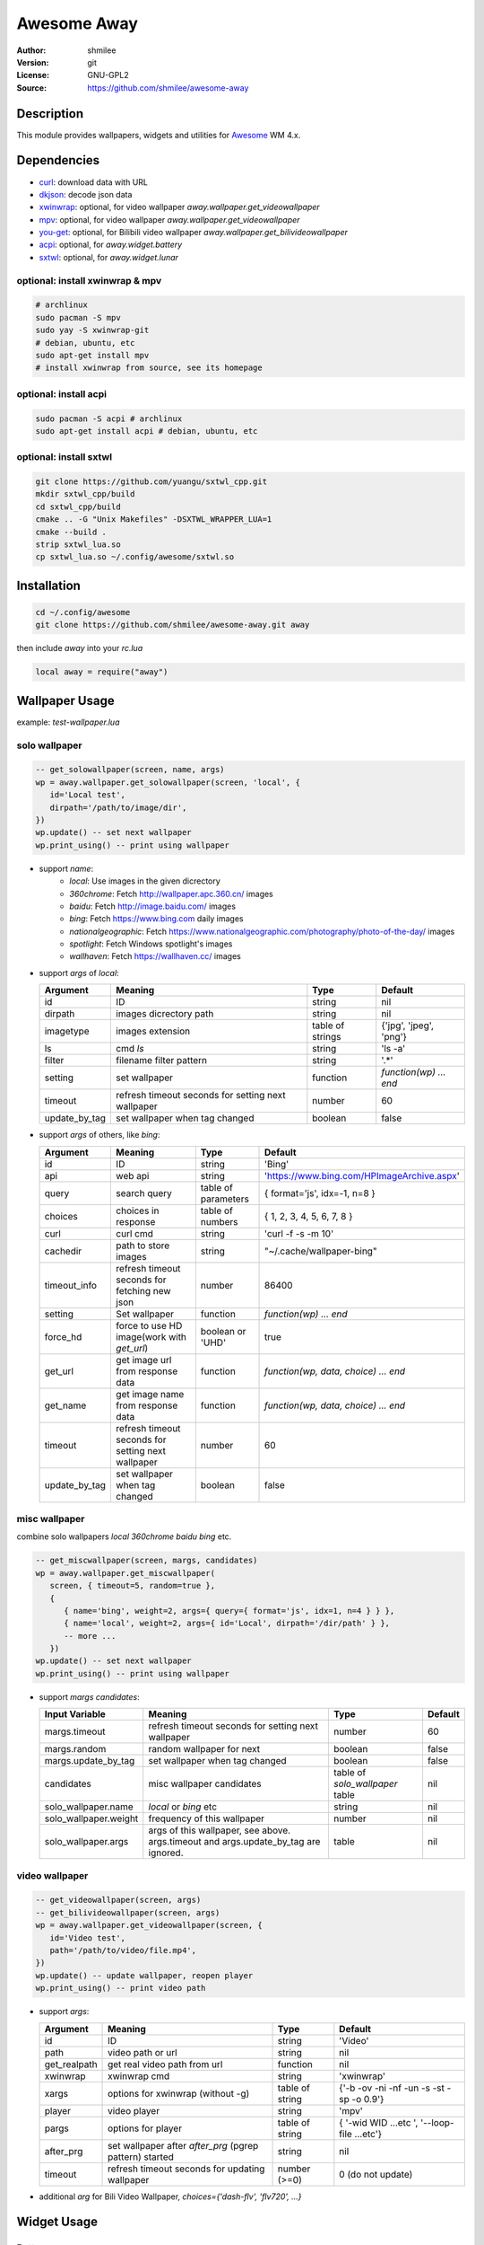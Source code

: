 Awesome Away
==============

:Author: shmilee
:Version: git
:License: GNU-GPL2
:Source: https://github.com/shmilee/awesome-away

Description
-----------

This module provides wallpapers, widgets and utilities for Awesome_ WM 4.x.


Dependencies
------------

* curl_: download data with URL
* dkjson_: decode json data
* xwinwrap_: optional, for video wallpaper `away.wallpaper.get_videowallpaper`
* mpv_: optional, for video wallpaper `away.wallpaper.get_videowallpaper`
* you-get_: optional, for Bilibili video wallpaper `away.wallpaper.get_bilivideowallpaper`
* acpi_: optional, for `away.widget.battery`
* sxtwl_: optional, for `away.widget.lunar`

optional: install xwinwrap & mpv
````````````````````````````````

.. code:: shell

    # archlinux
    sudo pacman -S mpv
    sudo yay -S xwinwrap-git
    # debian, ubuntu, etc
    sudo apt-get install mpv
    # install xwinwrap from source, see its homepage

optional: install acpi
```````````````````````

.. code:: shell

    sudo pacman -S acpi # archlinux
    sudo apt-get install acpi # debian, ubuntu, etc

optional: install sxtwl
```````````````````````

.. code:: shell

   git clone https://github.com/yuangu/sxtwl_cpp.git
   mkdir sxtwl_cpp/build
   cd sxtwl_cpp/build
   cmake .. -G "Unix Makefiles" -DSXTWL_WRAPPER_LUA=1
   cmake --build .
   strip sxtwl_lua.so
   cp sxtwl_lua.so ~/.config/awesome/sxtwl.so


Installation
------------

.. code:: bash

   cd ~/.config/awesome
   git clone https://github.com/shmilee/awesome-away.git away

then include `away` into your `rc.lua`

.. code:: lua

   local away = require("away")

Wallpaper Usage
---------------

example: `test-wallpaper.lua`

solo wallpaper
``````````````

.. code:: lua

   -- get_solowallpaper(screen, name, args)
   wp = away.wallpaper.get_solowallpaper(screen, 'local', {
      id='Local test',
      dirpath='/path/to/image/dir',
   })
   wp.update() -- set next wallpaper
   wp.print_using() -- print using wallpaper

* support `name`:
   - `local`: Use images in the given dicrectory
   - `360chrome`: Fetch http://wallpaper.apc.360.cn/ images
   - `baidu`: Fetch http://image.baidu.com/ images
   - `bing`: Fetch https://www.bing.com daily images
   - `nationalgeographic`: Fetch https://www.nationalgeographic.com/photography/photo-of-the-day/ images
   - `spotlight`: Fetch Windows spotlight's images
   - `wallhaven`: Fetch https://wallhaven.cc/ images

* support `args` of `local`:

  +---------------+----------------------------------------------------+------------------+------------------------+
  | Argument      | Meaning                                            | Type             | Default                |
  +===============+====================================================+==================+========================+
  | id            | ID                                                 | string           | nil                    |
  +---------------+----------------------------------------------------+------------------+------------------------+
  | dirpath       | images dicrectory path                             | string           | nil                    |
  +---------------+----------------------------------------------------+------------------+------------------------+
  | imagetype     | images extension                                   | table of strings | {'jpg', 'jpeg', 'png'} |
  +---------------+----------------------------------------------------+------------------+------------------------+
  | ls            | cmd `ls`                                           | string           | 'ls -a'                |
  +---------------+----------------------------------------------------+------------------+------------------------+
  | filter        | filename filter pattern                            | string           | '.*'                   |
  +---------------+----------------------------------------------------+------------------+------------------------+
  | setting       | set wallpaper                                      | function         | `function(wp) ... end` |
  +---------------+----------------------------------------------------+------------------+------------------------+
  | timeout       | refresh timeout seconds for setting next wallpaper | number           | 60                     |
  +---------------+----------------------------------------------------+------------------+------------------------+
  | update_by_tag | set wallpaper when tag changed                     | boolean          | false                  |
  +---------------+----------------------------------------------------+------------------+------------------------+

* support `args` of others, like `bing`:

  +---------------+----------------------------------------------------+---------------------+--------------------------------------------+
  | Argument      | Meaning                                            | Type                | Default                                    |
  +===============+====================================================+=====================+============================================+
  | id            | ID                                                 | string              | 'Bing'                                     |
  +---------------+----------------------------------------------------+---------------------+--------------------------------------------+
  | api           | web api                                            | string              | 'https://www.bing.com/HPImageArchive.aspx' |
  +---------------+----------------------------------------------------+---------------------+--------------------------------------------+
  | query         | search query                                       | table of parameters | { format='js', idx=-1, n=8 }               |
  +---------------+----------------------------------------------------+---------------------+--------------------------------------------+
  | choices       | choices in response                                | table of numbers    | { 1, 2, 3, 4, 5, 6, 7, 8 }                 |
  +---------------+----------------------------------------------------+---------------------+--------------------------------------------+
  | curl          | curl cmd                                           | string              | 'curl -f -s -m 10'                         |
  +---------------+----------------------------------------------------+---------------------+--------------------------------------------+
  | cachedir      | path to store images                               | string              | "~/.cache/wallpaper-bing"                  |
  +---------------+----------------------------------------------------+---------------------+--------------------------------------------+
  | timeout_info  | refresh timeout seconds for fetching new json      | number              | 86400                                      |
  +---------------+----------------------------------------------------+---------------------+--------------------------------------------+
  | setting       | Set wallpaper                                      | function            | `function(wp) ... end`                     |
  +---------------+----------------------------------------------------+---------------------+--------------------------------------------+
  | force_hd      | force to use HD image(work with `get_url`)         | boolean or 'UHD'    | true                                       |
  +---------------+----------------------------------------------------+---------------------+--------------------------------------------+
  | get_url       | get image url from response data                   | function            | `function(wp, data, choice) ... end`       |
  +---------------+----------------------------------------------------+---------------------+--------------------------------------------+
  | get_name      | get image name  from response data                 | function            | `function(wp, data, choice) ... end`       |
  +---------------+----------------------------------------------------+---------------------+--------------------------------------------+
  | timeout       | refresh timeout seconds for setting next wallpaper | number              | 60                                         |
  +---------------+----------------------------------------------------+---------------------+--------------------------------------------+
  | update_by_tag | set wallpaper when tag changed                     | boolean             | false                                      |
  +---------------+----------------------------------------------------+---------------------+--------------------------------------------+

misc wallpaper
``````````````

combine solo wallpapers `local` `360chrome` `baidu` `bing` etc.

.. code:: lua

   -- get_miscwallpaper(screen, margs, candidates)
   wp = away.wallpaper.get_miscwallpaper(
      screen, { timeout=5, random=true },
      {
         { name='bing', weight=2, args={ query={ format='js', idx=1, n=4 } } },
         { name='local', weight=2, args={ id='Local', dirpath='/dir/path' } },
         -- more ...
      })
   wp.update() -- set next wallpaper
   wp.print_using() -- print using wallpaper

* support `margs` `candidates`:

  +-----------------------+----------------------------------------------------+---------------------------------+---------+
  | Input Variable        | Meaning                                            | Type                            | Default |
  +=======================+====================================================+=================================+=========+
  | margs.timeout         | refresh timeout seconds for setting next wallpaper | number                          | 60      |
  +-----------------------+----------------------------------------------------+---------------------------------+---------+
  | margs.random          | random wallpaper for next                          | boolean                         | false   |
  +-----------------------+----------------------------------------------------+---------------------------------+---------+
  | margs.update_by_tag   | set wallpaper when tag changed                     | boolean                         | false   |
  +-----------------------+----------------------------------------------------+---------------------------------+---------+
  | candidates            | misc wallpaper candidates                          | table of `solo_wallpaper` table | nil     |
  +-----------------------+----------------------------------------------------+---------------------------------+---------+
  | solo_wallpaper.name   | `local` or `bing` etc                              | string                          | nil     |
  +-----------------------+----------------------------------------------------+---------------------------------+---------+
  | solo_wallpaper.weight | frequency of this wallpaper                        | number                          | nil     |
  +-----------------------+----------------------------------------------------+---------------------------------+---------+
  | solo_wallpaper.args   | args of this wallpaper, see above. args.timeout    | table                           | nil     |
  |                       | and args.update_by_tag are ignored.                |                                 |         |
  +-----------------------+----------------------------------------------------+---------------------------------+---------+

video wallpaper
```````````````

.. code:: lua

   -- get_videowallpaper(screen, args)
   -- get_bilivideowallpaper(screen, args)
   wp = away.wallpaper.get_videowallpaper(screen, {
      id='Video test',
      path='/path/to/video/file.mp4',
   })
   wp.update() -- update wallpaper, reopen player
   wp.print_using() -- print video path

* support `args`:

  +--------------+---------------------------------------------------------+-----------------+------------------------+
  | Argument     | Meaning                                                 | Type            | Default                |
  +==============+=========================================================+=================+========================+
  | id           | ID                                                      | string          | 'Video'                |
  +--------------+---------------------------------------------------------+-----------------+------------------------+
  | path         | video path or url                                       | string          | nil                    |
  +--------------+---------------------------------------------------------+-----------------+------------------------+
  | get_realpath | get real video path from url                            | function        | nil                    |
  +--------------+---------------------------------------------------------+-----------------+------------------------+
  | xwinwrap     | xwinwrap cmd                                            | string          | 'xwinwrap'             |
  +--------------+---------------------------------------------------------+-----------------+------------------------+
  | xargs        | options for xwinwrap (without -g)                       | table of string | {'-b -ov -ni -nf -un   |
  |              |                                                         |                 | -s -st -sp -o 0.9'}    |
  +--------------+---------------------------------------------------------+-----------------+------------------------+
  | player       | video player                                            | string          | 'mpv'                  |
  +--------------+---------------------------------------------------------+-----------------+------------------------+
  | pargs        | options for player                                      | table of string | { '-wid WID  ...etc ', |
  |              |                                                         |                 | '--loop-file ...etc'}  |
  +--------------+---------------------------------------------------------+-----------------+------------------------+
  | after_prg    | set wallpaper after *after_prg* (pgrep pattern) started | string          | nil                    |
  +--------------+---------------------------------------------------------+-----------------+------------------------+
  | timeout      | refresh timeout seconds for updating wallpaper          | number (>=0)    | 0 (do not update)      |
  +--------------+---------------------------------------------------------+-----------------+------------------------+

* additional `arg` for Bili Video Wallpaper, `choices={'dash-flv', 'flv720', ...}`


Widget Usage
--------------

Battery
````````

.. code:: lua

    battery = away.widget.battery({
        timeout = 5,
        font ='Ubuntu Mono 12',
        --setting = function(battery) .... end,
    })
    battery:attach(battery.wicon)
    -- add battery.observer.handlers to handle observer.status
    --table.insert(battery.observer.handlers, function(observer, val) ... end)


农历
````````

.. code:: lua

    lunar = away.widget.lunar({
        timeout  = 10800,
        font ='Ubuntu Mono 12',
        --setting = function(lunar) .... end,
    })
    lunar:attach(lunar.wtext)

Weather
````````

.. code:: lua

    -- available weather module's query
    weather_querys = {
        etouch = {
            citykey=101210101, --杭州
        },
        meizu = {
            cityIds=101210101,
        },
        tianqi = {
            version='v1',
            --cityid= 101210101, -- default weather by IP address
        },
        xiaomiv2 = {
            cityId=101210101,
        },
        xiaomiv3 ={
            latitude = 0,
            longitude = 0,
            locationKey = 'weathercn:101210101', --杭州
            appKey = 'weather20151024',
            sign = 'zUFJoAR2ZVrDy1vF3D07',
            isGlobal = 'false',
            locale = 'zh_cn',
            days = 6,
        },
    }
    weather = away.widget.weather['tianqi']({
        timeout = 600, -- 10 min
        query = weather_querys['tianqi'],
        --curl = 'curl -f -s -m 1.7'
        --font ='Ubuntu Mono 12',
        --get_info = function(weather, data) end,
        --setting = function(weather) end,
    })
    weather:attach(weather.wicon)

每日一文
`````````

.. code:: lua

    meiriyiwen = away.widget.meiriyiwen({
        font = 'WenQuanYi Micro Hei',
        font_size = 15,
        ratio = 0, -- 0: all content; (0-1): content*ratio
        height = 0.9, -- screen.height*0.9
    })
    yiwen = meiriyiwen.update
    -- 长文章后半段, Super + x : yiwen({ratio=0.5})

Memory
``````

.. code:: lua

    mem = away.widget.memory({
        timeout = 2,
        --settings = function(mem) end,
    })
    mem.wicon:set_image(theme.mem)


.. _Awesome: https://github.com/awesomeWM/awesome
.. _curl: https://curl.haxx.se/
.. _dkjson: https://github.com/LuaDist/dkjson
.. _xwinwrap: https://github.com/ujjwal96/xwinwrap
.. _mpv: https://mpv.io/
.. _you-get: https://www.soimort.org/you-get/
.. _acpi: https://sourceforge.net/projects/acpiclient/files/acpiclient/
.. _sxtwl: https://github.com/yuangu/sxtwl_cpp
